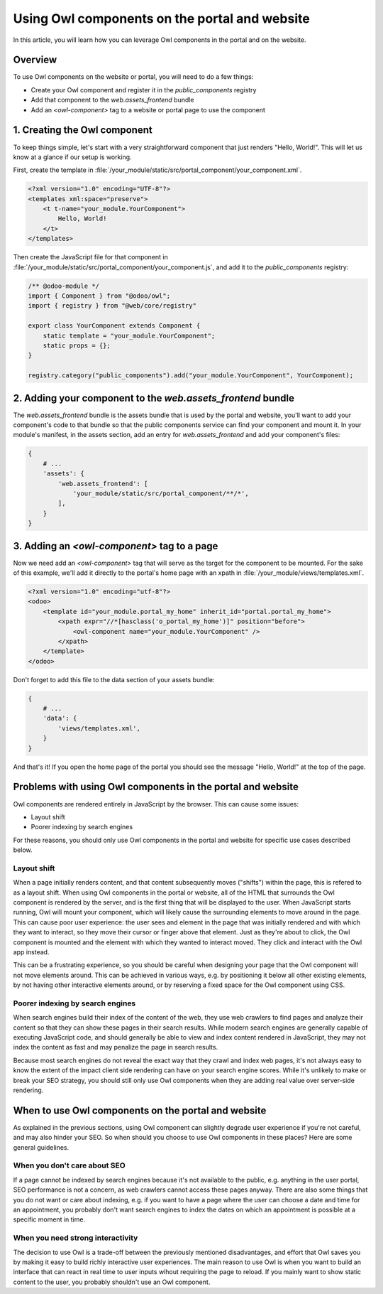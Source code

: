 ==============================================
Using Owl components on the portal and website
==============================================

In this article, you will learn how you can leverage Owl components in the portal
and on the website.

Overview
========

To use Owl components on the website or portal, you will need to do a few things:

- Create your Owl component and register it in the `public_components` registry
- Add that component to the `web.assets_frontend` bundle
- Add an `<owl-component>` tag to a website or portal page to use the component

1. Creating the Owl component
=============================

To keep things simple, let's start with a very straightforward component that just renders
"Hello, World!". This will let us know at a glance if our setup is working.

First, create the template in :file:`/your_module/static/src/portal_component/your_component.xml`.

.. code-block:: xml

    <?xml version="1.0" encoding="UTF-8"?>
    <templates xml:space="preserve">
        <t t-name="your_module.YourComponent">
            Hello, World!
        </t>
    </templates>

Then create the JavaScript file for that component in :file:`/your_module/static/src/portal_component/your_component.js`,
and add it to the `public_components` registry:

.. code-block:: js

    /** @odoo-module */
    import { Component } from "@odoo/owl";
    import { registry } from "@web/core/registry"

    export class YourComponent extends Component {
        static template = "your_module.YourComponent";
        static props = {};
    }

    registry.category("public_components").add("your_module.YourComponent", YourComponent);


.. seealso::
   :ref:`Owl components reference<frontend/components>`.


2. Adding your component to the `web.assets_frontend` bundle
============================================================

The `web.assets_frontend` bundle is the assets bundle that is used by the portal and
website, you'll want to add your component's code to that bundle so that the public
components service can find your component and mount it. In your module's manifest,
in the assets section, add an entry for `web.assets_frontend` and add your component's
files:

.. code-block:: py

    {
        # ...
        'assets': {
            'web.assets_frontend': [
                'your_module/static/src/portal_component/**/*',
            ],
        }
    }

.. seealso::
    :ref:`Module manifest reference<reference/module/manifest>`.

3. Adding an `<owl-component>` tag to a page
============================================

Now we need add an `<owl-component>` tag that will serve as the target for the component
to be mounted. For the sake of this example, we'll add it directly to the portal's
home page with an xpath in :file:`/your_module/views/templates.xml`.

.. code-block:: xml

    <?xml version="1.0" encoding="utf-8"?>
    <odoo>
        <template id="your_module.portal_my_home" inherit_id="portal.portal_my_home">
            <xpath expr="//*[hasclass('o_portal_my_home')]" position="before">
                <owl-component name="your_module.YourComponent" />
            </xpath>
        </template>
    </odoo>

Don't forget to add this file to the data section of your assets bundle:

.. code-block:: py

    {
        # ...
        'data': {
            'views/templates.xml',
        }
    }

And that's it! If you open the home page of the portal you should see the message
"Hello, World!" at the top of the page.

Problems with using Owl components in the portal and website
============================================================

Owl components are rendered entirely in JavaScript by the browser. This can cause
some issues:

- Layout shift
- Poorer indexing by search engines

For these reasons, you should only use Owl components in the portal and website for
specific use cases described below.

Layout shift
------------

When a page initially renders content, and that content subsequently moves ("shifts")
within the page, this is refered to as a layout shift. When using Owl components in
the portal or website, all of the HTML that surrounds the Owl component is rendered
by the server, and is the first thing that will be displayed to the user. When JavaScript
starts running, Owl will mount your component, which will likely cause the surrounding
elements to move around in the page. This can cause poor user experience: the user sees
and element in the page that was initially rendered and with which they want to interact,
so they move their cursor or finger above that element. Just as they're about to click,
the Owl component is mounted and the element with which they wanted to interact moved.
They click and interact with the Owl app instead.

This can be a frustrating experience, so you should be careful when designing your
page that the Owl component will not move elements around. This can be achieved in
various ways, e.g. by positioning it below all other existing elements, by not having
other interactive elements around, or by reserving a fixed space for the Owl component
using CSS.


.. seealso::
    `cumulative layout shift on web.dev <https://web.dev/articles/cls>`_


Poorer indexing by search engines
---------------------------------

When search engines build their index of the content of the web, they use web crawlers
to find pages and analyze their content so that they can show these pages in their
search results. While modern search engines are generally capable of executing JavaScript
code, and should generally be able to view and index content rendered in JavaScript,
they may not index the content as fast and may penalize the page in search results.

Because most search engines do not reveal the exact way that they crawl and index
web pages, it's not always easy to know the extent of the impact client side rendering
can have on your search engine scores. While it's unlikely to make or break your SEO
strategy, you should still only use Owl components when they are adding real value
over server-side rendering.

When to use Owl components on the portal and website
====================================================

As explained in the previous sections, using Owl component can slightly degrade user
experience if you're not careful, and may also hinder your SEO. So when should you
choose to use Owl components in these places? Here are some general guidelines.

When you don't care about SEO
-----------------------------

If a page cannot be indexed by search engines because it's not available to the public,
e.g. anything in the user portal, SEO performance is not a concern, as web crawlers
cannot access these pages anyway. There are also some things that you do not want or
care about indexing, e.g. if you want to have a page where the user can choose a date
and time for an appointment, you probably don't want search engines to index the dates
on which an appointment is possible at a specific moment in time.

When you need strong interactivity
----------------------------------

The decision to use Owl is a trade-off between the previously mentioned disadvantages,
and effort that Owl saves you by making it easy to build richly interactive user
experiences. The main reason to use Owl is when you want to build an interface that
can react in real time to user inputs wihout requiring the page to reload. If you
mainly want to show static content to the user, you probably shouldn't use an Owl
component.
